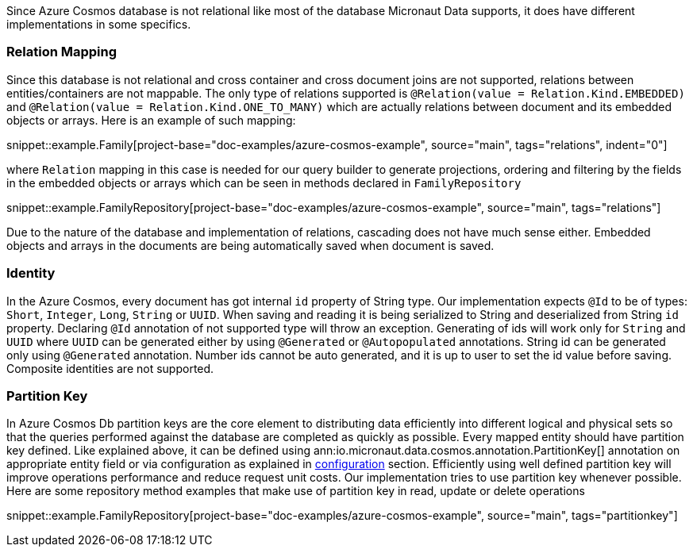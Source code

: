 Since Azure Cosmos database is not relational like most of the database Micronaut Data supports, it does have different implementations in some specifics.

=== Relation Mapping ===

Since this database is not relational and cross container and cross document joins are not supported, relations between entities/containers are not mappable. The only type of relations supported is `@Relation(value = Relation.Kind.EMBEDDED)` and `@Relation(value = Relation.Kind.ONE_TO_MANY)` which are actually relations between document and its embedded objects or arrays. Here is an example of such mapping:

snippet::example.Family[project-base="doc-examples/azure-cosmos-example", source="main", tags="relations", indent="0"]

where `Relation` mapping in this case is needed for our query builder to generate projections, ordering and filtering by the fields in the embedded objects or arrays which can be seen in methods declared in `FamilyRepository`

snippet::example.FamilyRepository[project-base="doc-examples/azure-cosmos-example", source="main", tags="relations"]

Due to the nature of the database and implementation of relations, cascading does not have much sense either. Embedded objects and arrays in the documents are being automatically saved when document is saved.

=== Identity ===

In the Azure Cosmos, every document has got internal `id` property of String type. Our implementation expects `@Id` to be of types: `Short`, `Integer`, `Long`, `String` or `UUID`. When saving and reading it is being serialized to String and deserialized from String `id` property. Declaring `@Id` annotation of not supported type will throw an exception.
Generating of ids will work only for `String` and `UUID` where `UUID` can be generated either by using `@Generated` or `@Autopopulated` annotations. String id can be generated only using `@Generated` annotation. Number ids cannot be auto generated, and it is up to user to set the id value before saving.
Composite identities are not supported.

=== Partition Key ===

In Azure Cosmos Db partition keys are the core element to distributing data efficiently into different logical and physical sets so that the queries performed against the database are completed as quickly as possible. Every mapped entity should have partition key defined. Like explained above, it can be defined using ann:io.micronaut.data.cosmos.annotation.PartitionKey[] annotation on appropriate entity field or via configuration as explained in <<azureCosmosConfiguration, configuration>> section. Efficiently using well defined partition key will improve operations performance and reduce request unit costs.
Our implementation tries to use partition key whenever possible. Here are some repository method examples that make use of partition key in read, update or delete operations

snippet::example.FamilyRepository[project-base="doc-examples/azure-cosmos-example", source="main", tags="partitionkey"]
